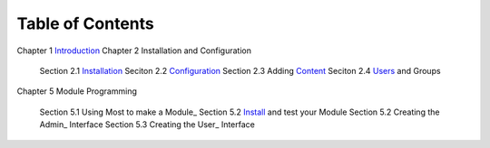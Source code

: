 -----------------
Table of Contents
-----------------

Chapter 1 Introduction_ 
Chapter 2 Installation and Configuration

    Section 2.1 Installation_
    Seciton 2.2 Configuration_
    Section 2.3 Adding Content_
    Seciton 2.4 Users_ and Groups
    
Chapter 5 Module Programming

    Section 5.1 Using Most to make a Module_
    Section 5.2 Install_ and test your Module
    Section 5.2 Creating the Admin_ Interface
    Section 5.3 Creating the User_ Interface
    

.. _Introduction: 1_1_Introduction.rst
.. _Installation: 2_1_installation.rst
.. _Configuration: 2_2_configuration.rst
.. _Content: 2_3_content.rst
.. _Users: 2_4_Users_And_Groups.rst
.. _Modules: 5_1_Module_Programming.rst
.. _Install: 5_2_Installing_Module.rst
.. _Admin 5_3_Code_Customization.rst
.. _User 5_4_Customising_User_Interface.rst